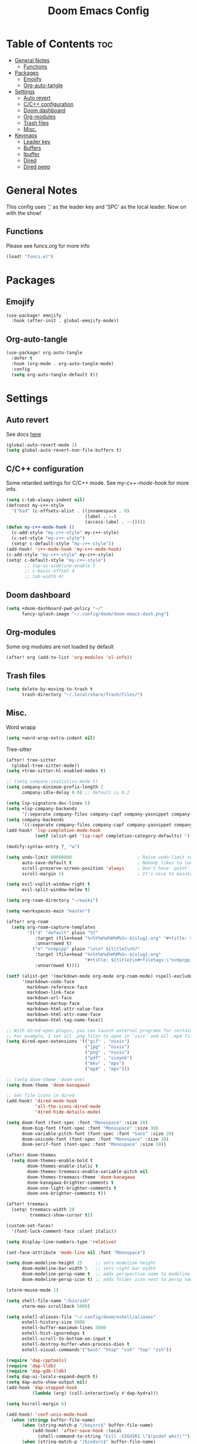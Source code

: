 #+title: Doom Emacs Config
#+author: John Dovern
#+property: header-args :tangle config.el :mkdirp yes
#+startup: hideblocks
#+options: ^:{} author:nil title:nill

* Table of Contents :toc:
- [[#general-notes][General Notes]]
  - [[#functions][Functions]]
- [[#packages][Packages]]
  - [[#emojify][Emojify]]
  - [[#org-auto-tangle][Org-auto-tangle]]
- [[#settings][Settings]]
  - [[#auto-revert][Auto revert]]
  - [[#cc-configuration][C/C++ configuration]]
  - [[#doom-dashboard][Doom dashboard]]
  - [[#org-modules][Org-modules]]
  - [[#trash-files][Trash files]]
  - [[#misc][Misc.]]
- [[#keymaps][Keymaps]]
  - [[#leader-key][Leader key]]
  - [[#buffers][Buffers]]
  - [[#ibuffer][Ibuffer]]
  - [[#dired][Dired]]
  - [[#dired-peep][Dired peep]]

* General Notes
This config uses ',' as the leader key and 'SPC' as the
local leader. Now on with the show!

** Functions
Please see funcs.org for more info
#+begin_src emacs-lisp
(load! "funcs.el")
#+end_src

* Packages
** Emojify
#+begin_src emacs-lisp
(use-package! emojify
  :hook (after-init . global-emojify-mode))
#+end_src

** Org-auto-tangle
#+begin_src emacs-lisp
(use-package! org-auto-tangle
  :defer t
  :hook (org-mode . org-auto-tangle-mode)
  :config
  (setq org-auto-tangle-default t))
#+end_src

* Settings
** Auto revert
See docs [[info:emacs#Auto Revert][here]]
#+begin_src emacs-lisp
(global-auto-revert-mode 1)
(setq global-auto-revert-non-file-buffers t)
#+end_src

** C/C++ configuration
Some retarded settings for C/C++ mode. See [[my-c++-mode-hook]]
for more info.
#+begin_src emacs-lisp
(setq c-tab-always-indent nil)
(defconst my-c++-style
  '("bsd" (c-offsets-alist . ((innamespace . 0)
                              (label . --)
                              (access-label . --)))))
(defun my-c++-mode-hook ()
  (c-add-style "my-c++-style" my-c++-style)
  (c-set-style "my-c++-style")
  (setq! c-default-style "my-c++-style"))
(add-hook! 'c++-mode-hook 'my-c++-mode-hook)
(c-add-style "my-c++-style" my-c++-style)
(setq! c-default-style "my-c++-style")
       ;; lsp-ui-sideline-enable t
       ;; c-basic-offset 4
       ;; tab-width 4)
#+end_src

** Doom dashboard
#+begin_src emacs-lisp
(setq +doom-dashboard-pwd-policy "~/"
      fancy-splash-image "~/.config/doom/doom-emacs-dash.png")
#+end_src

** Org-modules
Some org modules are not loaded by default
#+begin_src emacs-lisp
(after! org (add-to-list 'org-modules 'ol-info))
#+end_src

** Trash files
#+begin_src emacs-lisp
(setq delete-by-moving-to-trash t
      trash-directory "~/.local/share/Trash/files/")
#+end_src

** Misc.
Word wrapp
#+begin_src emacs-lisp
(setq +word-wrap-extra-indent nil)
#+end_src

Tree-sitter
#+begin_src emacs-lisp
(after! tree-sitter
  (global-tree-sitter-mode))
(setq +tree-sitter-hl-enabled-modes t)
#+end_src

#+begin_src emacs-lisp
;; (setq company-statistics-mode t)
(setq company-minimum-prefix-length 2
      company-idle-delay 0.0) ;; default is 0.2
#+end_src

#+begin_src emacs-lisp
(setq lsp-signature-doc-lines 5)
(setq +lsp-company-backends
      '(:separate company-files company-capf company-yasnippet company-dabbrev-code company-dabbrev))
(setq company-backends
      '((:separate company-files company-capf company-yasnippet company-dabbrev-code company-dabbrev)))
(add-hook! 'lsp-completion-mode-hook
           (setf (alist-get 'lsp-capf completion-category-defaults) '((styles . (basic)))))
#+end_src

#+begin_src emacs-lisp
(modify-syntax-entry ?_ "w")
#+end_src

#+begin_src emacs-lisp
(setq undo-limit 80000000                         ; Raise undo-limit to 80Mb
      auto-save-default t                         ; Nobody likes to loose work, I certainly don't
      scroll-preserve-screen-position 'always     ; Don't have `point' jump around
      scroll-margin 5)                            ; It's nice to maintain a little margin
#+end_src

#+begin_src emacs-lisp
(setq evil-vsplit-window-right t
      evil-split-window-below t)
#+end_src

#+begin_src emacs-lisp
(setq org-roam-directory "~/ewiki")
#+end_src

#+begin_src emacs-lisp
(setq +workspaces-main "master")
#+end_src

#+begin_src emacs-lisp
(after! org-roam
  (setq org-roam-capture-templates
        '(("d" "default" plain "%?"
           :target (file+head "%<%Y%m%d%H%M%S>-${slug}.org" "#+title: ${title}\n")
           :unnarrowed t)
          ("n" "ncmpcpp" plain "\n\n* ${title}\n%?"
           :target (file+head "%<%Y%m%d%H%M%S>-${slug}.org"
                              "#+title: ${title}\n#+filetags:\"ncmpcpp_notes\" \"${title}\" \"ncurses\"\n#+startup: show2levels")
           :unnarrowed t))))
#+end_src

#+begin_src emacs-lisp
(setf (alist-get '(markdown-mode org-mode org-roam-mode) +spell-excluded-faces-alist)
      '(markdown-code-face
        markdown-reference-face
        markdown-link-face
        markdown-url-face
        markdown-markup-face
        markdown-html-attr-value-face
        markdown-html-attr-name-face
        markdown-html-tag-name-face))
#+end_src

#+begin_src emacs-lisp
;; With dired-open plugin, you can launch external programs for certain extensions
;; For example, I set all .png files to open in 'sxiv' and all .mp4 files to open in 'mpv'
(setq dired-open-extensions '(("gif" . "nsxiv")
                              ("jpg" . "nsxiv")
                              ("png" . "nsxiv")
                              ("pdf" . "sioyek")
                              ("mkv" . "mpv")
                              ("mp4" . "mpv")))
#+end_src

#+begin_src emacs-lisp
;; (setq doom-theme 'doom-one)
(setq doom-theme 'doom-kanagawa)
#+end_src

#+begin_src emacs-lisp
;; Get file icons in dired
(add-hook! 'dired-mode-hook
           'all-the-icons-dired-mode
           'dired-hide-details-mode)
#+end_src

#+begin_src emacs-lisp
(setq doom-font (font-spec :font "Monospace" :size 20)
      doom-big-font (font-spec :font "Monospace" :size 36)
      doom-variable-pitch-font (font-spec :font "Sans" :size 20)
      doom-unicode-font (font-spec :font "Monospace" :size 20)
      doom-serif-font (font-spec :font "Monospace" :size 20))
#+end_src

#+begin_src emacs-lisp
(after! doom-themes
  (setq doom-themes-enable-bold t
        doom-themes-enable-italic t
        doom-themes-treemacs-enable-variable-pitch nil
        doom-themes-treemacs-theme 'doom-kanagawa
        doom-kanagawa-brighter-comments t
        doom-one-light-brighter-comments t
        doom-one-brighter-comments t))
#+end_src

#+begin_src emacs-lisp
(after! treemacs
  (setq! treemacs-width 20
         treemacs-show-cursor t))
#+end_src

#+begin_src emacs-lisp
(custom-set-faces!
  '(font-lock-comment-face :slant italic))
#+end_src

#+begin_src emacs-lisp
(setq display-line-numbers-type 'relative)
#+end_src

#+begin_src emacs-lisp
(set-face-attribute 'mode-line nil :font "Monospace")
#+end_src

#+begin_src emacs-lisp
(setq doom-modeline-height 25     ;; sets modeline height
      doom-modeline-bar-width 5   ;; sets right bar width
      doom-modeline-persp-name t  ;; adds perspective name to modeline
      doom-modeline-persp-icon t) ;; adds folder icon next to persp name
#+end_src

#+begin_src emacs-lisp
(xterm-mouse-mode 1)
#+end_src

#+begin_src emacs-lisp
(setq shell-file-name "/bin/zsh"
      vterm-max-scrollback 5000)
#+end_src

#+begin_src emacs-lisp
(setq eshell-aliases-file "~/.config/doom/eshell/aliases"
      eshell-history-size 5000
      eshell-buffer-maximum-lines 5000
      eshell-hist-ignoredups t
      eshell-scroll-to-bottom-on-input t
      eshell-destroy-buffer-when-process-dies t
      eshell-visual-commands'("bash" "htop" "ssh" "top" "zsh"))
#+end_src

#+begin_src emacs-lisp
(require 'dap-cpptools)
(require 'dap-lldb)
(require 'dap-gdb-lldb)
(setq dap-ui-locals-expand-depth t)
(setq dap-auto-show-output nil)
(add-hook 'dap-stopped-hook
          (lambda (arg) (call-interactively #'dap-hydra)))
#+end_src

#+begin_src emacs-lisp
(setq hscroll-margin 6)
#+end_src

#+begin_src emacs-lisp
(add-hook! 'conf-unix-mode-hook
  (when (stringp buffer-file-name)
      (when (string-match-p "/keysrc$" buffer-file-name)
          (add-hook! 'after-save-hook :local
            (shell-command-to-string "kill -SIGUSR1 \"$(pidof wkx)\"")))
      (when (string-match-p "/bindsrc$" buffer-file-name)
        (add-hook! 'after-save-hook :local
          (run-shell-command-split-window "wkx-update --binds")))
      (when (string-match-p "/keysrc$" buffer-file-name)
        (add-hook! 'after-save-hook :local
          (run-shell-command-split-window "wkx-update --keys")))
      (when (string-match-p "/wkxrc$" buffer-file-name)
        (add-hook! 'after-save-hook :local
          (run-shell-command-split-window "wkx-update --conf")))))
#+end_src

#+begin_src emacs-lisp
(add-to-list 'auto-mode-alist '("xresources" . conf-mode))
(add-hook! 'conf-mode-hook
  (when (stringp buffer-file-name)
    (when (string-match-p "/xresources$" buffer-file-name)
      (add-hook! 'after-save-hook :local
        (shell-command "xrdb \"$HOME/.config/x11/xresources\"")))))
#+end_src

#+begin_src emacs-lisp
(add-hook! 'conf-unix-mode-hook
  (when (stringp buffer-file-name)
      (if (string-match-p "/dunstrc$" buffer-file-name)
          (add-hook! 'after-save-hook :local
            (shell-command-to-string "systemctl --user restart dunst.service")))))
#+end_src

#+begin_src emacs-lisp
;; (setq spell-fu-ignore-modes '(org-mode org-roam-mode))
;; (after! (:or org org-roam)
(add-hook! '(org-mode-hook org-roam-mode-hook)
            #'auto-fill-mode
            (setq-local fill-column 60)
            (spell-fu-mode -1))
(add-hook! doom-switch-buffer
  (when (eq major-mode 'vterm-mode)
    (evil-collection-vterm-insert)))
;; (advice-add '+vterm/toggle :around
;;             (lambda (fn &rest args) (apply fn args)
;;               (when (eq major-mode 'vterm-mode)
;;                 (evil-collection-vterm-insert))))
#+end_src

* Keymaps
** Leader key
Remap leader key
#+begin_src emacs-lisp
(setq doom-leader-key ","
      doom-leader-alt-key "M-,"
      doom-localleader-key "SPC"
      doom-localleader-alt-key "M-SPC")
#+end_src

** Buffers
#+begin_src emacs-lisp
(map! :leader
      (:prefix ("b" . "buffer")
       :desc "List bookmarks" "L" #'list-bookmarks
       :desc "Save current bookmarks to bookmark file" "w" #'bookmark-save))
#+end_src

** Ibuffer
#+begin_src emacs-lisp
(evil-define-key 'normal ibuffer-mode-map
        (kbd "f c") 'ibuffer-filter-by-content
        (kbd "f d") 'ibuffer-filter-by-directory
        (kbd "f f") 'ibuffer-filter-by-filename
        (kbd "f m") 'ibuffer-filter-by-mode
        (kbd "f n") 'ibuffer-filter-by-name
        (kbd "f x") 'ibuffer-filter-disable
        (kbd "g h") 'ibuffer-do-kill-lines
        (kbd "g H") 'ibuffer-update)
#+end_src

** Dired
#+begin_src emacs-lisp
(map! :leader
      (:prefix ("d" . "dired")
       :desc "Dired jump to current" "j" #'dired-jump)
      (:after dired
       (:map dired-mode-map
        :desc "Peep-dired image previews" "d p" #'peep-dired
        :desc "Dired view file" "d v" #'dired-view-file)))
(evil-define-key 'normal dired-mode-map
  (kbd "M-RET") 'dired-display-file
  (kbd "h") 'dired-up-directory
  (kbd "l") 'dired-open-file ; use dired-find-file instead of dired-open.
  (kbd "m") 'dired-mark
  (kbd "t") 'dired-toggle-marks
  (kbd "u") 'dired-unmark
  (kbd "C") 'dired-do-copy
  (kbd "D") 'dired-do-delete
  (kbd "J") 'dired-goto-file
  (kbd "M") 'dired-do-chmod
  (kbd "O") 'dired-do-chown
  (kbd "P") 'dired-do-print
  (kbd "R") 'dired-do-rename
  (kbd "T") 'dired-do-touch
  (kbd "Y") 'dired-copy-filenamecopy-filename-as-kill ; copies filename to kill ring.
  (kbd "+") 'dired-create-directory
  (kbd "-") 'dired-up-directory
  (kbd "% l") 'dired-downcase
  (kbd "% u") 'dired-upcase
  (kbd "; d") 'epa-dired-do-decrypt
  (kbd "; e") 'epa-dired-do-encrypt)
#+end_src

** Dired peep
#+begin_src emacs-lisp
(evil-define-key 'normal peep-dired-mode-map
  (kbd "j") 'peep-dired-next-file
  (kbd "k") 'peep-dired-prev-file)
(add-hook 'peep-dired-hook 'evil-normalize-keymaps)
#+end_src

#+begin_src emacs-lisp
(map! :leader
      :desc "Load new theme" "H t" #'consult-theme)
#+end_src

#+begin_src emacs-lisp
(map! :leader
      (:prefix ("r" . "registers")
       :desc "Copy to register" "c" #'copy-to-register
       :desc "Frameset to register" "f" #'frameset-to-register
       :desc "Insert contents of register" "i" #'insert-register
       :desc "Jump to register" "j" #'jump-to-register
       :desc "List registers" "l" #'list-registers
       :desc "Number to register" "n" #'number-to-register
       :desc "Interactively choose a register" "r" #'counsel-register
       :desc "View a register" "v" #'view-register
       :desc "Window configuration to register" "w" #'window-configuration-to-register
       :desc "Increment register" "+" #'increment-register
       :desc "Point to register" "SPC" #'point-to-register))
#+end_src


#+begin_src emacs-lisp
(map! :map dap-mode-map
      :leader
      (:prefix ("d" . "dap")
       ;; basics
       :desc "dap next"          "n" #'dap-next
       :desc "dap step in"       "i" #'dap-step-in
       :desc "dap step out"      "o" #'dap-step-out
       :desc "dap continue"      "c" #'dap-continue
       :desc "dap hydra"         "h" #'dap-hydra
       :desc "dap debug restart" "r" #'dap-debug-restart
       :desc "dap debug"         "s" #'dap-debug
       ;; debug
       (:prefix ("d" . "Debug")
        :desc "dap debug recent"  "r" #'dap-debug-recent
        :desc "dap debug last"    "l" #'dap-debug-last)
       ;; eval
       (:prefix ("e" . "Eval")
        :desc "eval"                "e" #'dap-eval
        :desc "eval region"         "r" #'dap-eval-region
        :desc "eval thing at point" "s" #'dap-eval-thing-at-point
        :desc "add expression"      "a" #'dap-ui-expressions-add
        :desc "remove expression"   "d" #'dap-ui-expressions-remove)
       ;; breakpoint
       (:prefix ("b" . "Breakpoint")
        :desc "dap breakpoint toggle"      "b" #'dap-breakpoint-toggle
        :desc "dap breakpoint condition"   "c" #'dap-breakpoint-condition
        :desc "dap breakpoint hit count"   "h" #'dap-breakpoint-hit-condition
        :desc "dap breakpoint log message" "l" #'dap-breakpoint-log-message)
       ;; debug
       (:prefix ("t" . "Template")
        :desc "dap edit template" "e" #'dap-debug-edit-template)))
#+end_src

#+begin_src emacs-lisp
(map! :leader
      (:prefix ("e" . "Eshell")
       :desc "Eshell" "e s" #'eshell
       :desc "Counsel eshell history" "e h" #'counsel-esh-history))
#+end_src

#+begin_src emacs-lisp
(map! :leader
      :desc "Vterm popup toggle" "t t" #'+vterm/toggle
      :desc "Open vterm" "t v" #'my-open-vterm)
#+end_src

#+begin_src emacs-lisp
(defun prefer-horizontal-split ()
  (set-variable 'split-height-threshold nil t)
  (set-variable 'split-width-threshold 40 t)) ; make this as low as needed
(add-hook 'markdown-mode-hook 'prefer-horizontal-split)
#+end_src

#+begin_src emacs-lisp
(map! :leader
      :prefix ("w". "window")
      :desc "Window enlargen" "i" #'doom/window-enlargen
      :desc "balance windows" "y" #'balance-windows)
#+end_src

#+begin_src emacs-lisp
(map! :leader
      :desc "Clone indirect buffer other window" "b c" #'clone-indirect-buffer-other-window)
#+end_src

#+begin_src emacs-lisp
(map! :leader
      (:prefix ("w" . "window")
       :desc "Winner redo" "<right>" #'winner-redo
       :desc "Winner undo" "<left>" #'winner-undo))
#+end_src

#+begin_src emacs-lisp
(map! :leader
      :desc "Zap to char" "z" #'zap-to-char
      :desc "Zap up to char" "Z" #'zap-up-to-char)
#+end_src

#+begin_src emacs-lisp
(defun my-c-hook-settings ()
  (setq-local +format-on-save-enabled-modes nil
              c-basic-offset 4))
(add-hook! '(c-mode-hook c++-mode-hook)
           #'my-c-hook-settings)
#+end_src

#+begin_src emacs-lisp
(map! :after evil
      :map evil-normal-state-map
      "ZZ"      #'doom/save-and-kill-buffer
      "ZQ"      #'kill-current-buffer)
#+end_src

#+begin_src emacs-lisp
(defun toggle-my-theme ()
  "Toggle light and dark themes"
  (interactive)
  (if (eq doom-theme 'doom-one)
      (load-theme 'doom-one-light t)
    (load-theme 'doom-one t)))
#+end_src

#+begin_src emacs-lisp
(map! :leader
      :desc "Previous workspace"         "TAB h" #'+workspace/switch-left
      :desc "Previous workspace"         "TAB l" #'+workspace/switch-right
      :desc "Toggle syntax highlighting" "t h"   #'tree-sitter-hl-mode
      :desc "Toggle treemacs"            "t r"   #'treemacs
      :desc "Toggle theme"               "t d"   #'toggle-my-theme)
#+end_src

#+begin_src emacs-lisp
(map! :leader
      :desc "Quit Emacs"   "q e" #'save-buffers-kill-terminal
      :desc "Delete frame" "q q" #'save-buffers-kill-emacs)
#+end_src

#+begin_src emacs-lisp
(map! :localleader
      :map org-mode-map
      (:prefix ("m" . "my maps")
       (:prefix ("e" . "export")
        :desc "Export to gfm" "g" #'org-pandoc-export-to-gfm
        :desc "Export as gfm" "G" #'org-pandoc-export-as-gfm)))
#+end_src

#+begin_src emacs-lisp
(map! :leader
      :desc "Toggle line numbers" "t L" #'doom/toggle-line-numbers
      :desc "Toggle lsp server (restart)" "t l" #'lsp-workspace-restart)
#+end_src

#+begin_src emacs-lisp
(evil-global-set-key 'insert (kbd "M-v") 'evil-paste-before)
(evil-global-set-key 'insert (kbd "C-e") 'evil-scroll-line-to-center)
#+end_src

#+begin_src emacs-lisp
(map! :after evil
      :map evil-normal-state-map
      "Q"       #'evil-fill-and-move)
#+end_src

#+begin_src emacs-lisp
(defadvice! prompt-for-buffer (&rest _)
  :after '(evil-window-split evil-window-vsplit)
  (consult-buffer))
#+end_src

#+begin_src emacs-lisp
(map! :leader
      "h" nil
      :desc "Help" "H" help-map
      "h" #'evil-window-left
      "j" #'evil-window-down
      "k" #'evil-window-up
      "l" #'evil-window-right)
#+end_src

#+begin_src emacs-lisp
(map! :leader
      (:prefix ("TAB" . "workspace")
       "s" nil
       (:prefix ("s" . "switch")
        :desc "Switch to 1st workspace" "a" #'+workspace/switch-to-0
        :desc "Switch to 2nd workspace" "r" #'+workspace/switch-to-1
        :desc "Switch to 3rd workspace" "s" #'+workspace/switch-to-2
        :desc "Switch to 4th workspace" "t" #'+workspace/switch-to-3
        :desc "Switch to 5th workspace" "n" #'+workspace/switch-to-4
        :desc "Switch to 6th workspace" "e" #'+workspace/switch-to-5
        :desc "Switch to 7th workspace" "i" #'+workspace/switch-to-6
        :desc "Switch to 8th workspace" "o" #'+workspace/switch-to-7)
       :desc "Save to workspace file"     "S"   #'+workspace/save
       :desc "Switch to last workspace"   "TAB" #'+workspace/other
       :desc "Display tab bar"            "."   #'+workspace/display
       :desc "List workspaces"            "o"   #'+workspace/switch-to))
#+end_src

#+begin_src emacs-lisp
;; (map! :leader
;;       (:prefix ("r" . "roam")
;;        (:prefix ("n" . "node")
;;         :desc "Find node" "f" #'org-roam-node-find
;;         :desc "Insert node" "i" #'org-roam-node-insert)
;;        (:prefix ("l" . "links")
;;         :desc "Yank link" "y" #'org-store-link
;;         :desc "Paste link" "p" #'org-insert-link)))
#+end_src

#+begin_src emacs-lisp
(map! :leader
      :desc "Find node" "f n" #'org-roam-node-find
      "n l" nil
      (:prefix ("n" . "notes")
       (:prefix ("l" . "+links")
        :desc "Yank link"  "y" #'org-store-link
        :desc "Paste link" "p" #'org-insert-link)))
#+end_src

#+begin_src emacs-lisp
(map! :localleader
      (:prefix ("l" . "links")
       (:prefix ("r" . "references")
        :desc "URL"          "u" #'org-insert-link-from-clipboard
        :desc "ID"           "i" #'org-add-id-link
        :desc "ID +desc"     "I" #'org-add-id-link-desc
        :desc "Header"       "h" #'org-add-header-link
        :desc "Header +desc" "H" #'org-add-header-link-desc)))
#+end_src

#+begin_src emacs-lisp
(map! :leader
      :desc "Get files" "c g" (lambda () (interactive) (run-command-in-vterm "grep -R")))
#+end_src

#+begin_src emacs-lisp
;; close dap-output on exit
(add-hook 'dap-terminated-hook #'debug-cleanup-output)
(dap-register-debug-template
 "cpptools::Run"
 (list :type "cppdbg"
       :request "launch"
       :name "cpptools::Run"
       :MIMode "gdb"
       :program "${workspaceFolder}/"
       :cwd     "${workspaceFolder}"))
#+end_src

